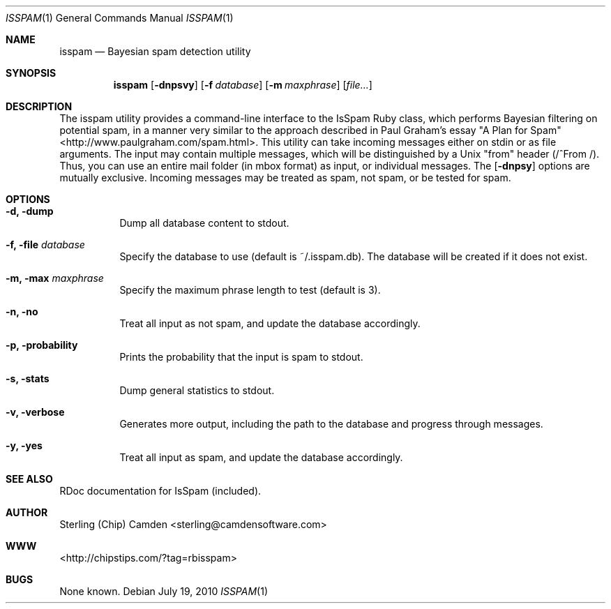 .\" man page for the pcpustat utility.
.Dd July 19, 2010
.Dt ISSPAM 1
.Os
.Sh NAME
.Nm isspam
.Nd Bayesian spam detection utility
.Sh SYNOPSIS
.Nm
.Op Fl dnpsvy
.Op Fl f Ar database
.Op Fl m Ar maxphrase
.Op Ar file...
.Sh DESCRIPTION
The isspam utility provides a command-line interface to the IsSpam Ruby class, which performs Bayesian filtering on potential spam, in a manner very similar to the approach described in Paul Graham's essay "A Plan for Spam" <http://www.paulgraham.com/spam.html>.
This utility can take incoming messages either on stdin or as file arguments.  The input may contain multiple messages, which will be distinguished by a Unix "from" header (/^From /).  Thus, you can use an entire mail folder (in mbox format) as input, or individual messages.
The
.Op Fl dnpsy
options are mutually exclusive.  Incoming messages may be treated as spam, not spam, or be tested for spam.
.Sh OPTIONS
.Bl -tag -width indent
.It Fl d, dump
Dump all database content to stdout.
.It Fl f, file Ar database
Specify the database to use (default is ~/.isspam.db).  The database will be created if it does not exist.
.It Fl m, max Ar maxphrase
Specify the maximum phrase length to test (default is 3).
.It Fl n, no
Treat all input as not spam, and update the database accordingly.
.It Fl p, probability
Prints the probability that the input is spam to stdout.
.It Fl s, stats
Dump general statistics to stdout.
.It Fl v, verbose
Generates more output, including the path to the database and progress through messages.
.It Fl y, yes
Treat all input as spam, and update the database accordingly.
.Sh SEE ALSO
RDoc documentation for IsSpam (included).
.Sh AUTHOR
Sterling (Chip) Camden <sterling@camdensoftware.com>
.Sh WWW
<http://chipstips.com/?tag=rbisspam>
.Sh BUGS
None known.
